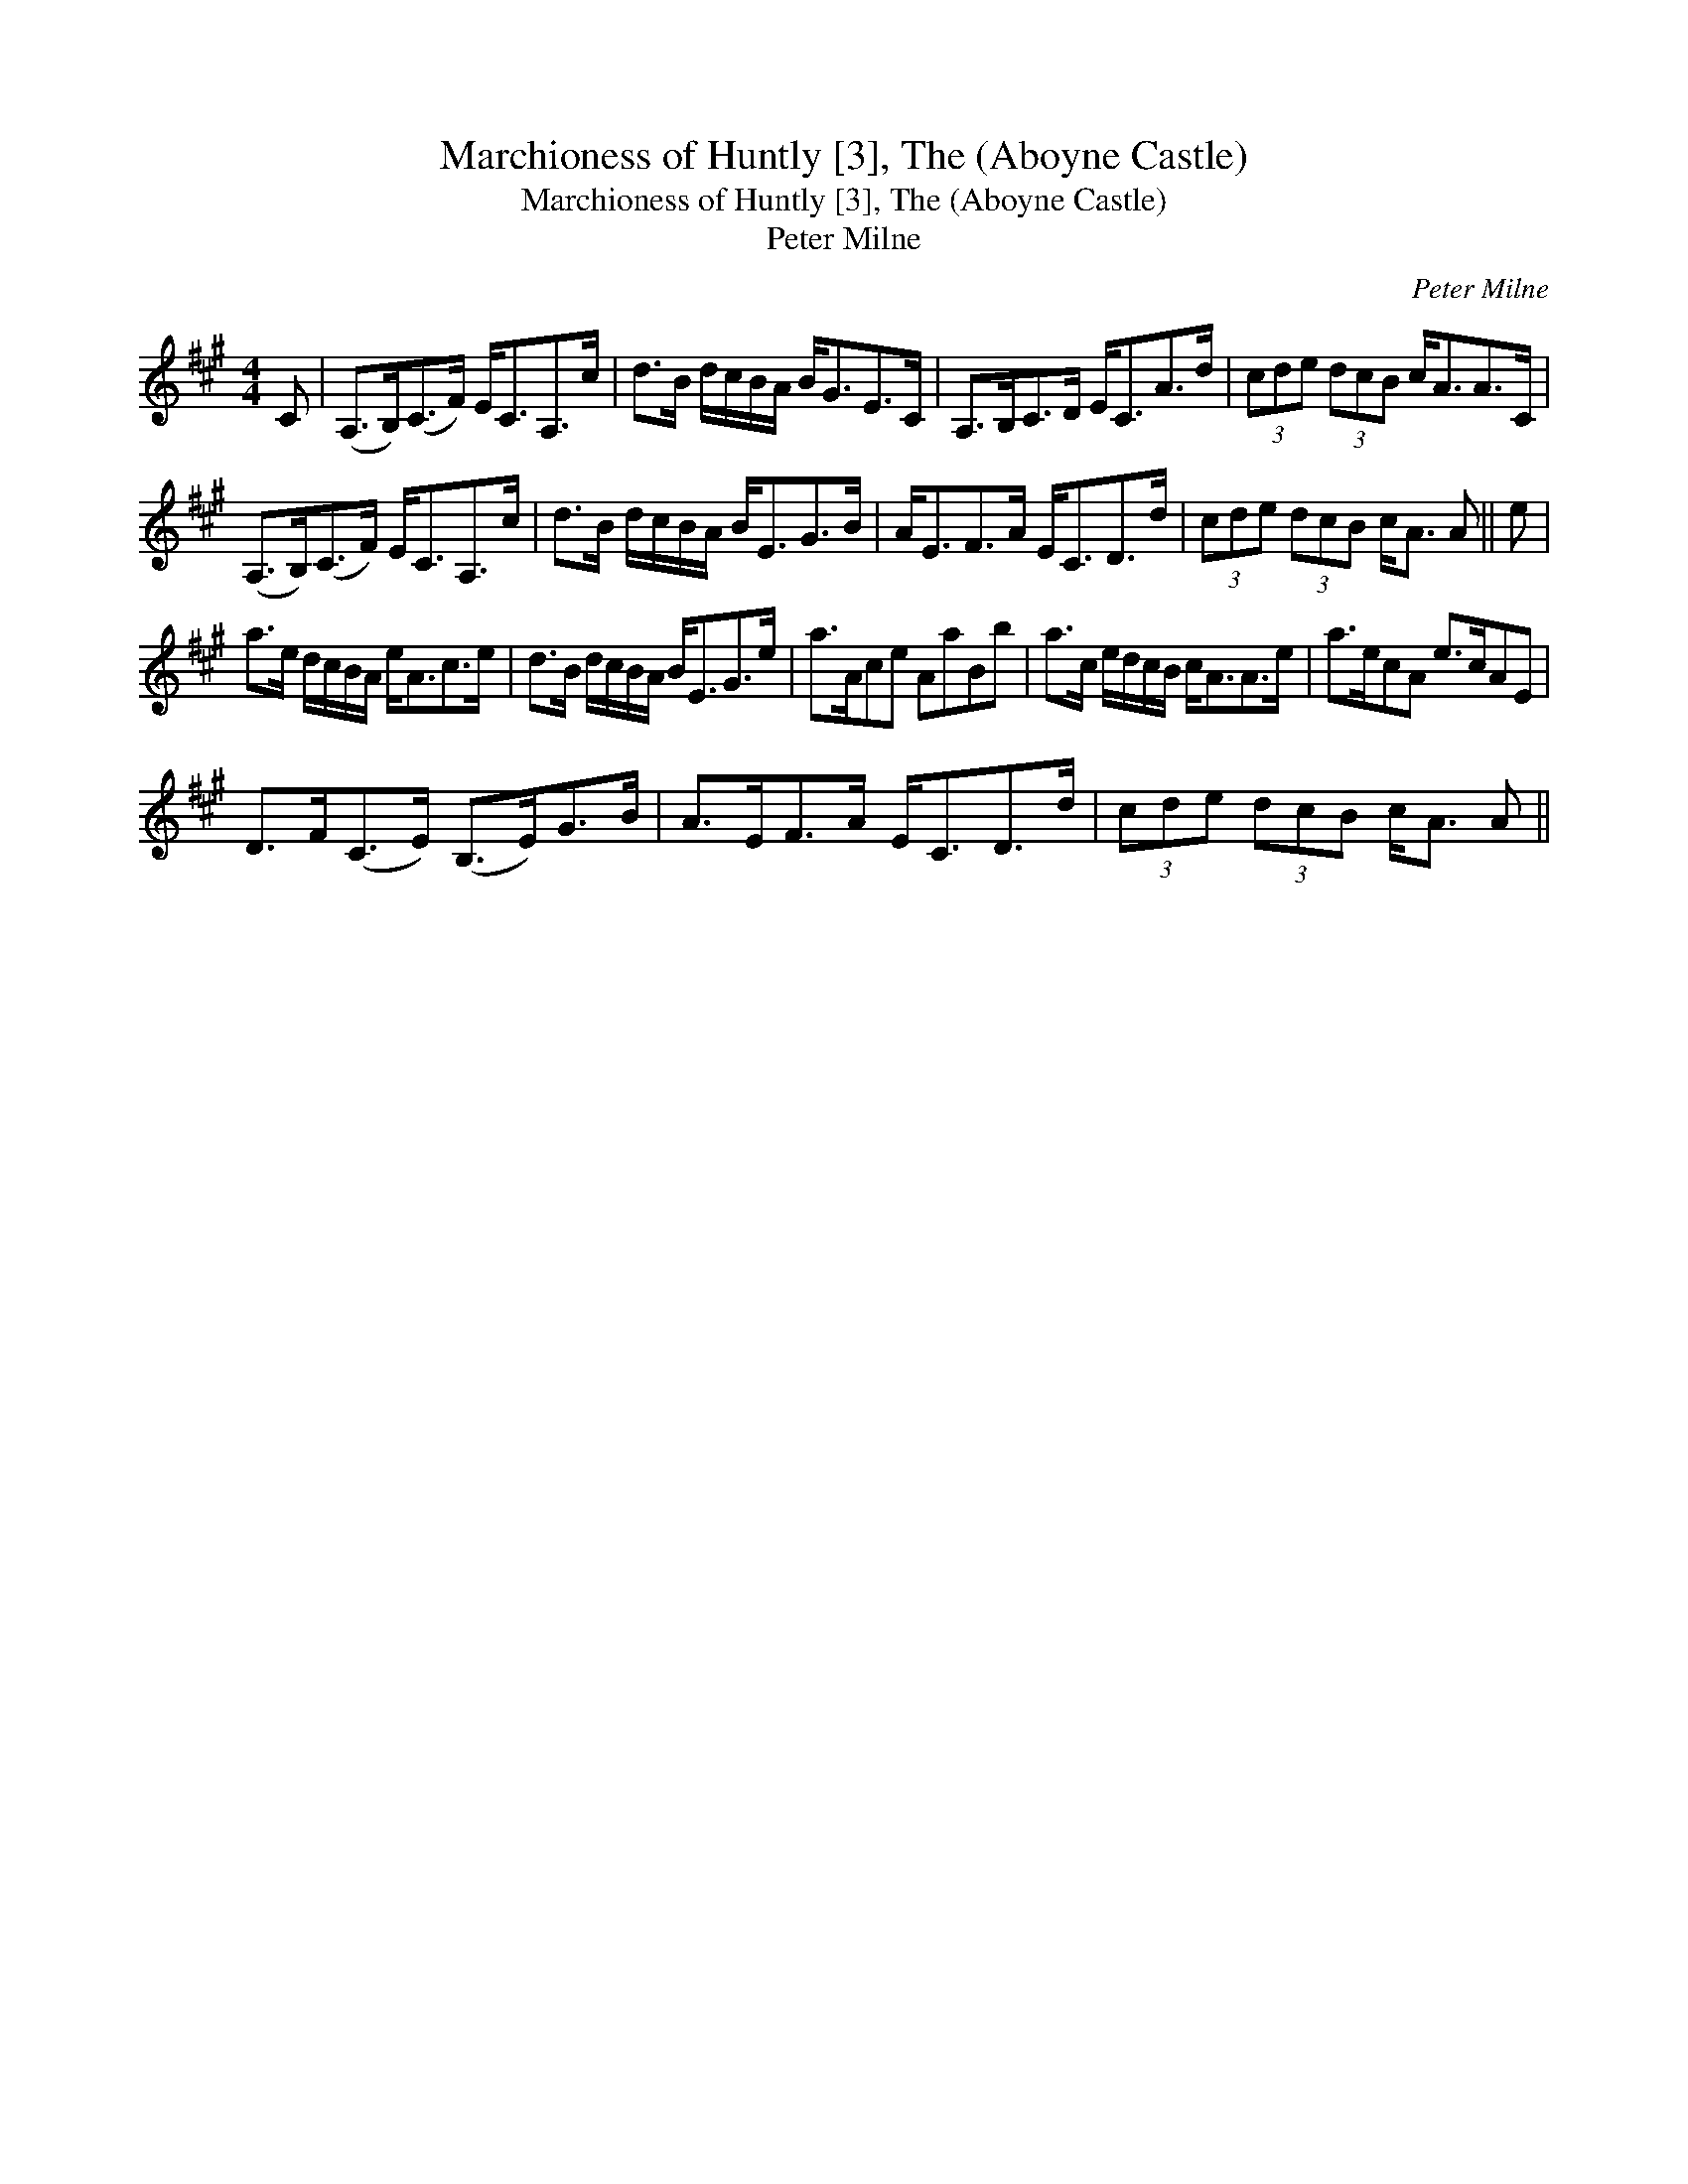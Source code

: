 X:1
T:Marchioness of Huntly [3], The (Aboyne Castle)
T:Marchioness of Huntly [3], The (Aboyne Castle)
T:Peter Milne
C:Peter Milne
L:1/8
M:4/4
K:A
V:1 treble 
V:1
 C | (A,>B,)(C>F) E<CA,>c | d>B d/c/B/A/ B<GE>C | A,>B,C>D E<CA>d | (3cde (3dcB c<AA>C | %5
 (A,>B,)(C>F) E<CA,>c | d>B d/c/B/A/ B<EG>B | A<EF>A E<CD>d | (3cde (3dcB c<A A || e | %10
 a>e d/c/B/A/ e<Ac>e | d>B d/c/B/A/ B<EG>e | a>Ace AaBb | a>c e/d/c/B/ c<AA>e | a>ecA e>cAE | %15
 D>F(C>E) (B,>E)G>B | A>EF>A E<CD>d | (3cde (3dcB c<A A || %18

